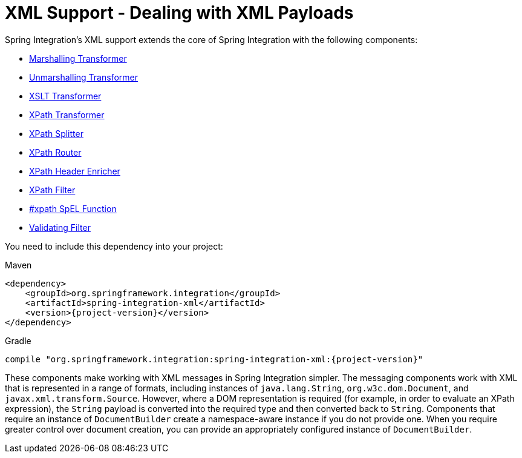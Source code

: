 [[xml]]
= XML Support - Dealing with XML Payloads

Spring Integration's XML support extends the core of Spring Integration with the following components:

* <<xml-transformation,Marshalling Transformer>>
* <<xml-transformation,Unmarshalling Transformer>>
* <<xml-transformation,XSLT Transformer>>
* <<xml-xpath-transformer,XPath Transformer>>
* <<xml-xpath-splitting,XPath Splitter>>
* <<xml-xpath-routing,XPath Router>>
* <<xml-xpath-header-enricher,XPath Header Enricher>>
* <<xml-xpath-filter,XPath Filter>>
* <<xpath-spel-function,#xpath SpEL Function>>
* <<xml-validating-filter,Validating Filter>>

You need to include this dependency into your project:

====
[source, xml, subs="normal", role="primary"]
.Maven
----
<dependency>
    <groupId>org.springframework.integration</groupId>
    <artifactId>spring-integration-xml</artifactId>
    <version>{project-version}</version>
</dependency>
----

[source, groovy, subs="normal", role="secondary"]
.Gradle
----
compile "org.springframework.integration:spring-integration-xml:{project-version}"
----
====

These components make working with XML messages in Spring Integration simpler.
The messaging components work with XML that is represented in a range of formats, including instances of `java.lang.String`, `org.w3c.dom.Document`, and `javax.xml.transform.Source`.
However, where a DOM representation is required (for example, in order to evaluate an XPath expression), the `String` payload is converted into the required type and then converted back to `String`.
Components that require an instance of `DocumentBuilder` create a namespace-aware instance if you do not provide one.
When you require greater control over document creation, you can provide an appropriately configured instance of `DocumentBuilder`.

